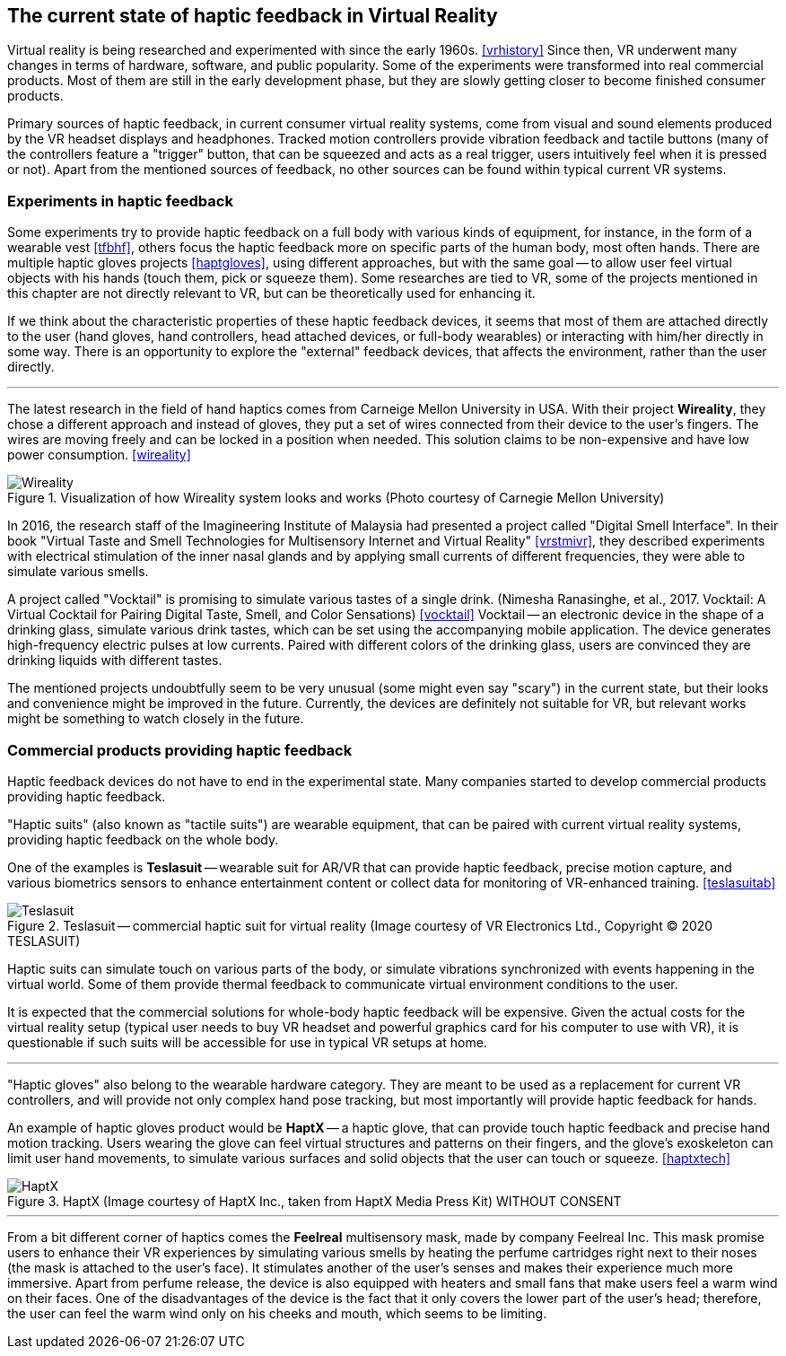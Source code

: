 == The current state of haptic feedback in Virtual Reality

Virtual reality is being researched and experimented with since the early 1960s.
<<vrhistory>> Since then, VR underwent many changes in terms of hardware,
software, and public popularity.
Some of the experiments were transformed into real commercial products.
Most of them are still in the early development phase, but they are slowly getting
closer to become finished consumer products.

Primary sources of haptic feedback, in current consumer virtual reality systems,
come from visual and sound elements produced by the VR headset displays and
headphones. Tracked
motion controllers provide vibration feedback and tactile buttons (many of
the controllers feature a "trigger" button, that can be squeezed and acts as
a real trigger, users intuitively feel when it is pressed or not).
Apart from the mentioned sources of feedback, no other sources can be found
within typical current VR systems.

[[hapticexp]]
=== Experiments in haptic feedback

Some experiments try to provide haptic feedback on a full body with various
kinds of equipment, for instance, in the form of a wearable vest <<tfbhf>>,
others focus the haptic feedback more on specific parts of the
human body, most often hands. There are multiple haptic gloves projects
<<haptgloves>>, using different approaches, but with the same goal
-- to allow user feel virtual objects with his hands
(touch them, pick or squeeze them). Some researches are tied to VR,
some of the projects mentioned in this chapter are not directly relevant
to VR, but can be theoretically used for enhancing it.

If we think about the characteristic properties of these haptic feedback
devices, it seems that most of them are attached directly to the
user (hand gloves, hand controllers, head attached devices, or full-body wearables)
or interacting with him/her directly in some way. There is an opportunity to explore
the "external" feedback devices, that affects the environment, rather than
the user directly.

---

The latest research in the field of hand haptics comes from Carneige Mellon
University in USA. With their project *Wireality*, they chose a different
approach and instead of gloves, they put a set of wires connected from their
device to the user's fingers. The wires are moving freely and can be locked
in a position when needed. This solution claims to be non-expensive and 
have low power consumption. <<wireality>>

.Visualization of how Wireality system looks and works (Photo courtesy of Carnegie Mellon University)
image::wireality.png[Wireality]

In 2016, the research staff of the Imagineering Institute of Malaysia
had presented a project called "Digital Smell Interface". In their book
"Virtual Taste and Smell Technologies for Multisensory Internet and Virtual
Reality" <<vrstmivr>>, they described experiments with electrical stimulation
of the inner nasal glands and by applying small currents of different
frequencies, they were able to simulate various smells.

A project called "Vocktail" is promising to simulate various tastes of a single
drink.
(Nimesha Ranasinghe, et al., 2017. Vocktail: A Virtual Cocktail for Pairing
Digital Taste, Smell, and Color Sensations) <<vocktail>> Vocktail -- an electronic
device in the shape of a drinking glass, simulate various drink tastes,
which can be set using the accompanying mobile application. The device
generates high-frequency electric pulses at low currents. Paired with
different colors of the drinking glass, users are convinced they are drinking
liquids with different tastes.

The mentioned projects undoubtfully seem to be very unusual
(some might even say "scary") in the current state, but their looks and convenience
might be improved in the future. Currently, the devices are definitely not
suitable for VR, but relevant works might be something to
watch closely in the future.

=== Commercial products providing haptic feedback

Haptic feedback devices do not have to end in the experimental state.
Many companies started to develop commercial products providing haptic feedback.

"Haptic suits" (also known as "tactile suits") are wearable
equipment, that can be paired with current virtual reality systems, providing
haptic feedback on the whole body.

One of the examples is **Teslasuit** -- wearable suit for AR/VR that can provide
haptic feedback, precise motion capture, and various biometrics sensors to
enhance entertainment content or collect data for monitoring of
VR-enhanced training. <<teslasuitab>>

.Teslasuit -- commercial haptic suit for virtual reality (Image courtesy of VR Electronics Ltd., Copyright © 2020 TESLASUIT)
image::TESLASUIT_Presentation.jpg[Teslasuit]

Haptic suits can simulate touch on various parts of the body, or simulate
vibrations synchronized with events happening in the virtual world. Some
of them provide thermal feedback to communicate virtual environment
conditions to the user.

It is expected that the commercial solutions for whole-body haptic feedback
will be expensive. Given the actual costs for the virtual reality setup
(typical user needs to buy VR headset and powerful graphics card for his computer
to use with VR), it is questionable if such suits will be
accessible for use in typical VR setups at home.

---

"Haptic gloves" also belong to the wearable hardware category. They are meant to be
used as a replacement for current VR controllers, and will provide not only
complex hand pose tracking, but most importantly will provide
haptic feedback for hands.

An example of haptic gloves product would be **HaptX** -- a haptic
glove, that can provide touch haptic feedback and precise
hand motion tracking. Users wearing the glove can feel virtual structures
and patterns on their fingers, and the glove's exoskeleton can limit user
hand movements, to simulate various surfaces and solid objects that the user can
touch or squeeze. <<haptxtech>>

.HaptX (Image courtesy of HaptX Inc., taken from HaptX Media Press Kit) WITHOUT CONSENT
image::HaptX-Gloves-User.jpg[HaptX]

---

[[feelreal]]
From a bit different corner of haptics comes the **Feelreal** multisensory
mask, made by company Feelreal Inc. This mask promise users to enhance
their VR experiences by simulating various smells by heating the perfume
cartridges right next to their noses (the mask is attached to the user's face).
It stimulates another of the user's senses and makes their
experience much more immersive. Apart from perfume release, the device is
also equipped with heaters and small fans that make users feel a warm
wind on their faces. One of the disadvantages of the device is the fact that
it only covers the lower part of the user's head; therefore, the user can feel
the warm wind only on his cheeks and mouth, which seems to be limiting.
